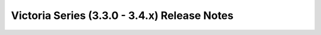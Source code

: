 =============================================
Victoria Series (3.3.0 - 3.4.x) Release Notes
=============================================

.. release-notes::
   :branch: unmaintained/victoria
